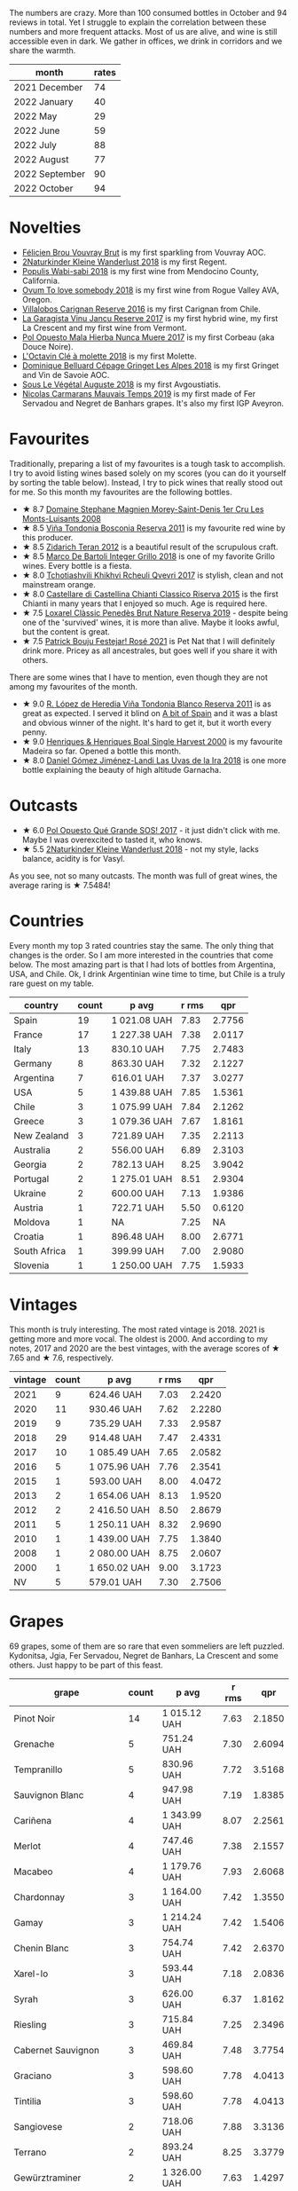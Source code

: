 #+attr_html: :class img-half
[[file:/images/2022-11-01-monthly-report/2022-11-04-11-24-29-7679E8EA-07AF-45B9-B10B-D9AB4EBB1DC0.webp]]

The numbers are crazy. More than 100 consumed bottles in October and 94 reviews in total. Yet I struggle to explain the correlation between these numbers and more frequent attacks. Most of us are alive, and wine is still accessible even in dark. We gather in offices, we drink in corridors and we share the warmth.

#+attr_html: :id monthly-ratings
#+attr_html: :data monthly-ratings-data
#+attr_html: :labels month :values rates :type bar :index-axis y :size-mode dynamic
#+begin_chartjs
#+end_chartjs

#+name: monthly-ratings-data
| month          | rates |
|----------------+-------|
| 2021 December  |    74 |
| 2022 January   |    40 |
| 2022 May       |    29 |
| 2022 June      |    59 |
| 2022 July      |    88 |
| 2022 August    |    77 |
| 2022 September |    90 |
| 2022 October   |    94 |

* Novelties
:PROPERTIES:
:ID:                     64d686fb-b442-4d44-a354-548b041b745e
:END:

- [[barberry:/wines/221464f9-abb2-4134-b8bb-1a020b3db2ae][Félicien Brou Vouvray Brut]] is my first sparkling from Vouvray AOC.
- [[barberry:/wines/c6ee1a63-d3c8-411a-8d0c-36526e249dd8][2Naturkinder Kleine Wanderlust 2018]] is my first Regent.
- [[barberry:/wines/3e3afebf-0122-4708-86af-46c1f53b4078][Populis Wabi-sabi 2018]] is my first wine from Mendocino County, California.
- [[barberry:/wines/68aa146e-d0bc-4688-8e46-9e4f7bfd3c26][Ovum To love somebody 2018]] is my first wine from Rogue Valley AVA, Oregon.
- [[barberry:/wines/8d4f1f71-ee82-481b-a9a1-6cf5e03e00d9][Villalobos Carignan Reserve 2016]] is my first Carignan from Chile.
- [[barberry:/wines/af5f10f3-a2a0-4f25-997a-6a5c6b81159c][La Garagista Vinu Jancu Reserve 2017]] is my first hybrid wine, my first La Crescent and my first wine from Vermont.
- [[barberry:/wines/30182631-b531-4eb1-8a87-01383c8dc4a3][Pol Opuesto Mala Hierba Nunca Muere 2017]] is my first Corbeau (aka Douce Noire).
- [[barberry:/wines/b95bd411-5f4c-47b9-a460-302550f58594][L'Octavin Clé à molette 2018]] is my first Molette.
- [[barberry:/wines/9de3da25-842b-4366-810b-a5584112ef0e][Dominique Belluard Cépage Gringet Les Alpes 2018]] is my first Gringet and Vin de Savoie AOC.
- [[barberry:/wines/05cba79e-1b1a-4498-8e2e-80edc30e678d][Sous Le Végétal Auguste 2018]] is my first Avgoustiatis.
- [[barberry:/wines/2ed14445-f42a-4213-8805-5fde9e011dcf][Nicolas Carmarans Mauvais Temps 2019]] is my first made of Fer Servadou and Negret de Banhars grapes. It's also my first IGP Aveyron.

* Favourites
:PROPERTIES:
:ID:                     8e0c8ba1-8f6e-4d7a-a5e9-bcb91645dc11
:END:

Traditionally, preparing a list of my favourites is a tough task to accomplish. I try to avoid listing wines based solely on my scores (you can do it yourself by sorting the table below). Instead, I try to pick wines that really stood out for me. So this month my favourites are the following bottles.

- ★ 8.7 [[barberry:/wines/1f2bb282-357e-468d-9016-6b4cb34bb75c][Domaine Stephane Magnien Morey-Saint-Denis 1er Cru Les Monts-Luisants 2008]]
- ★ 8.5 [[barberry:/wines/3fb511fa-b0d8-45e4-b873-bd1edd50a543][Viña Tondonia Bosconia Reserva 2011]] is my favourite red wine by this producer.
- ★ 8.5 [[barberry:/wines/2654fa1a-5b72-4b93-a583-95c94224deba][Zidarich Teran 2012]] is a beautiful result of the scrupulous craft.
- ★ 8.5 [[barberry:/wines/4ec81725-dadc-4a70-b58e-d5a8550b03b8][Marco De Bartoli Integer Grillo 2018]] is one of my favorite Grillo wines. Every bottle is a fiesta.
- ★ 8.0 [[barberry:/wines/809b126c-20d4-4a87-9c0f-fd297198781b][Tchotiashvili Khikhvi Rcheuli Qvevri 2017]] is stylish, clean and not mainstream orange.
- ★ 8.0 [[barberry:/wines/6f5dc62c-06e4-408a-9e96-8e4ace1d7ca6][Castellare di Castellina Chianti Classico Riserva 2015]] is the first Chianti in many years that I enjoyed so much. Age is required here.
- ★ 7.5 [[barberry:/wines/2616849c-0e41-49f1-b769-12eb4a02a413][Loxarel Clàssic Penedès Brut Nature Reserva 2019]] - despite being one of the 'survived' wines, it is more than alive. Maybe it looks awful, but the content is great.
- ★ 7.5 [[barberry:/wines/eb0e3f46-1417-4e4d-acc5-1fe5e6650a48][Patrick Bouju Festejar! Rosé 2021]] is Pet Nat that I will definitely drink more. Pricey as all ancestrales, but goes well if you share it with others.

There are some wines that I have to mention, even though they are not among my favourites of the month.

- ★ 9.0 [[barberry:/wines/ca7b2b58-fb6d-4110-84f0-aa8b6c7ed3dc][R. López de Heredia Viña Tondonia Blanco Reserva 2011]] is as great as expected. I served it blind on [[barberry:/posts/2022-10-25-a-bit-of-spain][A bit of Spain]] and it was a blast and obvious winner of the night. It's hard to get it, but it worth every penny.
- ★ 9.0 [[barberry:/wines/64ddc69b-b7a5-45b5-bd67-ee325450f038][Henriques & Henriques Boal Single Harvest 2000]] is my favourite Madeira so far. Opened a bottle this month.
- ★ 8.0 [[barberry:/wines/ab4da1d2-3d62-492a-89ed-94de2744b34e][Daniel Gómez Jiménez-Landi Las Uvas de la Ira 2018]] is one more bottle explaining the beauty of high altitude Garnacha.

* Outcasts
:PROPERTIES:
:ID:                     a1adee86-e595-4924-8c55-72a5738c8aa6
:END:

- ★ 6.0 [[barberry:/wines/5370341c-7ad2-4585-98f1-15b790de3840][Pol Opuesto Qué Grande SOS! 2017]] - it just didn't click with me. Maybe I was overexcited to tasted it, who knows.
- ★ 5.5 [[barberry:/wines/c6ee1a63-d3c8-411a-8d0c-36526e249dd8][2Naturkinder Kleine Wanderlust 2018]] - not my style, lacks balance, acidity is for Vasyl.

As you see, not so many outcasts. The month was full of great wines, the average raring is ★ 7.5484!

* Countries
:PROPERTIES:
:ID:                     1a42d29e-bb3d-4e49-b15f-03a7cef3e997
:END:

Every month my top 3 rated countries stay the same. The only thing that changes is the order. So I am more interested in the countries that come below. The most amazing part is that I had lots of bottles from Argentina, USA, and Chile. Ok, I drink Argentinian wine time to time, but Chile is a truly rare guest on my table.

#+attr_html: :id countries
#+attr_html: :data countries-data
#+attr_html: :labels country :values count :type bar
#+begin_chartjs
#+end_chartjs

#+name: countries-data
#+results: countries-data
| country      | count | p avg        | r rms |    qpr |
|--------------+-------+--------------+-------+--------|
| Spain        |    19 | 1 021.08 UAH |  7.83 | 2.7756 |
| France       |    17 | 1 227.38 UAH |  7.38 | 2.0117 |
| Italy        |    13 | 830.10 UAH   |  7.75 | 2.7483 |
| Germany      |     8 | 863.30 UAH   |  7.32 | 2.1227 |
| Argentina    |     7 | 616.01 UAH   |  7.37 | 3.0277 |
| USA          |     5 | 1 439.88 UAH |  7.85 | 1.5361 |
| Chile        |     3 | 1 075.99 UAH |  7.84 | 2.1262 |
| Greece       |     3 | 1 079.36 UAH |  7.67 | 1.8161 |
| New Zealand  |     3 | 721.89 UAH   |  7.35 | 2.2113 |
| Australia    |     2 | 556.00 UAH   |  6.89 | 2.3103 |
| Georgia      |     2 | 782.13 UAH   |  8.25 | 3.9042 |
| Portugal     |     2 | 1 275.01 UAH |  8.51 | 2.9304 |
| Ukraine      |     2 | 600.00 UAH   |  7.13 | 1.9386 |
| Austria      |     1 | 722.71 UAH   |  5.50 | 0.6120 |
| Moldova      |     1 | NA           |  7.25 |     NA |
| Croatia      |     1 | 896.48 UAH   |  8.00 | 2.6771 |
| South Africa |     1 | 399.99 UAH   |  7.00 | 2.9080 |
| Slovenia     |     1 | 1 250.00 UAH |  7.75 | 1.5933 |

#+name: countries-data
#+begin_src elisp :exports results
  (require 'lib-vino-stats)
  (vino-stats-grouped-data-tbl-for 'country
    :range '("2022-10-01" "2022-11-01")
    :columns '("country" "count" "p avg" "r rms" "qpr"))
#+end_src

* Vintages
:PROPERTIES:
:ID:                     b0d64c6f-e09a-4c11-99d9-994da7c7fa30
:END:

This month is truly interesting. The most rated vintage is 2018. 2021 is getting more and more vocal. The oldest is 2000. And according to my notes, 2017 and 2020 are the best vintages, with the average scores of ★ 7.65 and ★ 7.6, respectively.

#+attr_html: :id vintages :width 400 :height 120
#+attr_html: :data vintages-data
#+attr_html: :labels vintage :values count :type bar
#+begin_chartjs
#+end_chartjs

#+name: vintages-data
#+results: vintages-data
| vintage | count | p avg        | r rms |    qpr |
|---------+-------+--------------+-------+--------|
|    2021 |     9 | 624.46 UAH   |  7.03 | 2.2420 |
|    2020 |    11 | 930.46 UAH   |  7.62 | 2.2280 |
|    2019 |     9 | 735.29 UAH   |  7.33 | 2.9587 |
|    2018 |    29 | 914.48 UAH   |  7.47 | 2.4331 |
|    2017 |    10 | 1 085.49 UAH |  7.65 | 2.0582 |
|    2016 |     5 | 1 075.96 UAH |  7.76 | 2.3541 |
|    2015 |     1 | 593.00 UAH   |  8.00 | 4.0472 |
|    2013 |     2 | 1 654.06 UAH |  8.13 | 1.9520 |
|    2012 |     2 | 2 416.50 UAH |  8.50 | 2.8679 |
|    2011 |     5 | 1 250.11 UAH |  8.32 | 2.9690 |
|    2010 |     1 | 1 439.00 UAH |  7.75 | 1.3840 |
|    2008 |     1 | 2 080.00 UAH |  8.75 | 2.0607 |
|    2000 |     1 | 1 650.02 UAH |  9.00 | 3.1723 |
|      NV |     5 | 579.01 UAH   |  7.30 | 2.7506 |

#+name: vintages-data
#+begin_src elisp :exports results
  (require 'lib-vino-stats)
  (vino-stats-grouped-data-tbl-for 'vintage
    :range '("2022-10-01" "2022-11-01")
    :columns '("vintage" "count" "p avg" "r rms" "qpr"))
#+end_src

* Grapes
:PROPERTIES:
:ID:                     3bd297cc-5594-40f0-a56c-6c275b18e77e
:END:

69 grapes, some of them are so rare that even sommeliers are left puzzled. Kydonitsa, Jgia, Fer Servadou, Negret de Banhars, La Crescent and some others. Just happy to be part of this feast.

#+attr_html: :id grapes :width 100 :height 140
#+attr_html: :data grapes-data
#+attr_html: :labels grape :values count :type bar :index-axis y :size-mode dynamic
#+begin_chartjs
#+end_chartjs

#+name: grapes-data
#+results: grapes-data
| grape                        | count | p avg        | r rms |    qpr |
|------------------------------+-------+--------------+-------+--------|
| Pinot Noir                   |    14 | 1 015.12 UAH |  7.63 | 2.1850 |
| Grenache                     |     5 | 751.24 UAH   |  7.30 | 2.6094 |
| Tempranillo                  |     5 | 830.96 UAH   |  7.72 | 3.5168 |
| Sauvignon Blanc              |     4 | 947.98 UAH   |  7.19 | 1.8385 |
| Cariñena                     |     4 | 1 343.99 UAH |  8.07 | 2.2561 |
| Merlot                       |     4 | 747.46 UAH   |  7.38 | 2.1557 |
| Macabeo                      |     4 | 1 179.76 UAH |  7.93 | 2.6068 |
| Chardonnay                   |     3 | 1 164.00 UAH |  7.42 | 1.3550 |
| Gamay                        |     3 | 1 214.24 UAH |  7.42 | 1.5406 |
| Chenin Blanc                 |     3 | 754.74 UAH   |  7.42 | 2.6370 |
| Xarel-lo                     |     3 | 593.44 UAH   |  7.18 | 2.0836 |
| Syrah                        |     3 | 626.00 UAH   |  6.37 | 1.8162 |
| Riesling                     |     3 | 715.84 UAH   |  7.25 | 2.3496 |
| Cabernet Sauvignon           |     3 | 469.84 UAH   |  7.48 | 3.7754 |
| Graciano                     |     3 | 598.60 UAH   |  7.78 | 4.0413 |
| Tintilia                     |     3 | 598.60 UAH   |  7.78 | 4.0413 |
| Sangiovese                   |     2 | 718.06 UAH   |  7.88 | 3.3136 |
| Terrano                      |     2 | 893.24 UAH   |  8.25 | 3.3779 |
| Gewürztraminer               |     2 | 1 326.00 UAH |  7.63 | 1.4297 |
| La Crescent                  |     2 | 1 584.69 UAH |  7.88 | 1.3916 |
| Malbec                       |     2 | 542.90 UAH   |  7.25 | 2.5932 |
| Malvasia di Candia Aromatica |     2 | 1 567.00 UAH |  8.75 | 2.8467 |
| Trousseau                    |     2 | 727.91 UAH   |  7.38 | 2.1764 |
| Caíño Longo                  |     2 | 991.70 UAH   |  7.38 | 1.5721 |
| Nerello Mascalese            |     2 | 881.83 UAH   |  7.88 | 2.6033 |
| Nebbiolo                     |     1 | 1 439.00 UAH |  7.75 | 1.3840 |
| Grillo                       |     1 | 1 035.00 UAH |  8.50 | 3.4021 |
| Zibibbo                      |     1 | 1 141.00 UAH |  8.00 | 2.1034 |
| Pineau d'Aunis               |     1 | 1 700.00 UAH |  4.50 | 0.1500 |
| Gaglioppo                    |     1 | 760.00 UAH   |  7.25 | 1.8242 |
| Molette                      |     1 | 990.00 UAH   |  7.50 | 1.6754 |
| Arbois Blanc                 |     1 | 900.25 UAH   |  8.00 | 2.6659 |
| Gringet                      |     1 | 1 390.00 UAH |  7.50 | 1.1933 |
| Negret de Banhars            |     1 | 1 800.00 UAH |  7.25 | 0.7702 |
| Fer Servadou                 |     1 | 1 800.00 UAH |  7.25 | 0.7702 |
| Muskateller                  |     1 | 722.71 UAH   |  5.50 | 0.6120 |
| Muscat Blanc                 |     1 | 722.71 UAH   |  5.50 | 0.6120 |
| Grüner Veltliner             |     1 | 722.71 UAH   |  5.50 | 0.6120 |
| Avgoustiatis                 |     1 | 1 190.00 UAH |  8.00 | 2.0168 |
| Palomino Fino                |     1 | 1 092.15 UAH |  7.50 | 1.5187 |
| Rară Neagră                  |     1 | NA           |  7.25 |     NA |
| Godello                      |     1 | 1 073.10 UAH |  8.00 | 2.2365 |
| Canaiolo                     |     1 | 593.00 UAH   |  8.00 | 4.0472 |
| Mencía                       |     1 | 759.00 UAH   |  8.25 | 3.8236 |
| Primitivo                    |     1 | 419.00 UAH   |  7.00 | 2.7761 |
| Cinsault                     |     1 | 618.00 UAH   |  4.50 | 0.4125 |
| Corbeau                      |     1 | 887.43 UAH   |  8.00 | 2.7044 |
| Jgia                         |     1 | 756.71 UAH   |  8.50 | 4.6532 |
| Robola                       |     1 | 833.10 UAH   |  7.50 | 1.9909 |
| Savagnin                     |     1 | 3 943.00 UAH |  8.50 | 0.8930 |
| Colombard                    |     1 | 1 050.00 UAH |  7.50 | 1.5796 |
| Khikhvi                      |     1 | 807.54 UAH   |  8.00 | 2.9720 |
| Barbera                      |     1 | 464.00 UAH   |  7.25 | 2.9879 |
| Criolla Grande               |     1 | 734.51 UAH   |  6.00 | 0.8169 |
| Kydonitsa                    |     1 | 1 214.97 UAH |  7.50 | 1.3651 |
| Pinot Gris                   |     1 | 583.71 UAH   |  5.50 | 0.7577 |
| Regent                       |     1 | 583.71 UAH   |  5.50 | 0.7577 |
| Boal                         |     1 | 1 650.02 UAH |  9.00 | 3.1723 |
| Malvasia Fina                |     1 | 900.00 UAH   |  8.00 | 2.6667 |
| Parellada                    |     1 | 405.28 UAH   |  6.50 | 2.0443 |
| Falanghina                   |     1 | 710.54 UAH   |  7.40 | 2.1718 |
| Bombino Nero                 |     1 | 733.02 UAH   |  7.40 | 2.1052 |
| Nero di Troia                |     1 | 733.02 UAH   |  7.40 | 2.1052 |
| Monastrell                   |     1 | 445.00 UAH   |  7.00 | 2.6139 |
| Pinotage                     |     1 | 399.99 UAH   |  7.00 | 2.9080 |
| Vitovska                     |     1 | 1 250.00 UAH |  7.75 | 1.5933 |
| Pinot Blanc                  |     1 | 600.00 UAH   |  7.00 | 1.9386 |
| Sousón                       |     1 | 806.00 UAH   |  7.25 | 1.7201 |
| Brancellao                   |     1 | 806.00 UAH   |  7.25 | 1.7201 |

#+name: grapes-data
#+begin_src elisp :exports results
  (require 'lib-vino-stats)
  (vino-stats-grouped-data-tbl-for 'grape
    :range '("2022-10-01" "2022-11-01")
    :columns '("grape" "count" "p avg" "r rms" "qpr"))
#+end_src

* All ratings
:PROPERTIES:
:ID:                     6f97432b-c038-492d-a468-39cb0d65be7a
:END:

#+attr_html: :class wines-table
#+name: ratings-data
#+results: ratings-data
|       date | country                                                   | producer                                                                 | name                                                                            | vintage | rate |    QPR |
|------------+-----------------------------------------------------------+--------------------------------------------------------------------------+---------------------------------------------------------------------------------+---------+------+--------|
| 2022-10-31 | France       | [[barberry:/producers/a9b716fd-81f4-47dd-8cbf-96cccebac781][Domaine Stephane Magnien]]    | [[barberry:/wines/1f2bb282-357e-468d-9016-6b4cb34bb75c][Domaine Stephane Magnien Morey-Saint-Denis 1er Cru Les Monts-Luisants 2008]] |    2008 | 8.75 | 2.0607 |
| 2022-10-30 | Italy        | [[barberry:/producers/b70877a6-4710-4cdc-9c42-abf921b5c722][Grimaldi]]                    | [[barberry:/wines/6edeac40-1d7c-40d4-b5c3-bf82058a6baf][Grimaldi Barolo 2010]]               |    2010 | 7.75 | 1.3840 |
| 2022-10-28 | Italy        | [[barberry:/producers/8d6cdbba-67bf-4a6c-a39e-48c4b5be3a45][Marco De Bartoli]]            | [[barberry:/wines/4ec81725-dadc-4a70-b58e-d5a8550b03b8][Marco De Bartoli Integer Grillo 2018]] |    2018 | 8.50 | 3.4021 |
| 2022-10-28 | Italy        | [[barberry:/producers/8d6cdbba-67bf-4a6c-a39e-48c4b5be3a45][Marco De Bartoli]]            | [[barberry:/wines/c131fb36-151e-415d-aa76-23f4dff142b7][Marco De Bartoli Pietra Nera 2020]]  |    2020 | 8.00 | 2.1034 |
| 2022-10-27 | France       | [[barberry:/producers/992e5a1f-fdc8-493b-a30f-1037fea3afd7][Domaine Le Briseau]]          | [[barberry:/wines/e6552fb9-5d4d-4b28-a5bd-86add75d2949][Domaine Le Briseau Patapon 2018]]    |    2018 | 4.50 | 0.1500 |
| 2022-10-27 | Italy        | [[barberry:/producers/82cff8b0-4e60-4751-84bd-03178618a361][Cataldo Calabretta]]          | [[barberry:/wines/e1619879-8376-4b01-ba2a-8bacc0ad01e2][Cataldo Calabretta Cirò Rosso Classico Superiore 2017]] |    2017 | 7.25 | 1.8242 |
| 2022-10-27 | France       | [[barberry:/producers/470cddf5-1ed8-42a5-94b0-4ccf5365cd69][L'Octavin]]                   | [[barberry:/wines/b95bd411-5f4c-47b9-a460-302550f58594][L'Octavin Clé à molette 2018]]       |    2018 | 7.50 | 1.6754 |
| 2022-10-27 | France       | [[barberry:/producers/a738ad3a-78a7-4dce-80b3-d8000dbf805a][Clos du Tue-Boeuf]]           | [[barberry:/wines/697a50e3-196c-48c3-b531-f3879dd9b694][Clos du Tue-Boeuf Le Brin De Chevre Touraine 2018]] |    2018 | 8.00 | 2.6659 |
| 2022-10-27 | Italy        | [[barberry:/producers/36d22abe-5b3e-46a4-9934-78c312eda939][Zidarich]]                    | [[barberry:/wines/2654fa1a-5b72-4b93-a583-95c94224deba][Zidarich Teran 2012]]                |    2012 | 8.50 | 3.9564 |
| 2022-10-27 | France       | [[barberry:/producers/50ece513-2810-4d34-bd51-ef5586391687][Dominique Belluard]]          | [[barberry:/wines/9de3da25-842b-4366-810b-a5584112ef0e][Dominique Belluard Cépage Gringet Les Alpes 2018]] |    2018 | 7.50 | 1.1933 |
| 2022-10-27 | France       | [[barberry:/producers/4999ae27-f206-4073-955f-2eef8f14db11][Nicolas Carmarans]]           | [[barberry:/wines/2ed14445-f42a-4213-8805-5fde9e011dcf][Nicolas Carmarans Mauvais Temps 2019]] |    2019 | 7.25 | 0.7702 |
| 2022-10-27 | Austria      | [[barberry:/producers/793037db-00f1-4ccc-a1cd-c26c19590b1e][Pittnauer]]                   | [[barberry:/wines/9de8ffb2-0758-48cf-b43c-5ec7a2010661][Pittnauer Perfect Day 2021]]         |    2021 | 5.50 | 0.6120 |
| 2022-10-27 | Greece       | [[barberry:/producers/96e58250-b3cb-4ced-a7b8-013bc94d1aed][Sous Le Végétal]]             | [[barberry:/wines/05cba79e-1b1a-4498-8e2e-80edc30e678d][Sous Le Végétal Auguste 2018]]       |    2018 | 8.00 | 2.0168 |
| 2022-10-26 | Argentina    | [[barberry:/producers/a4893612-33df-49fa-a84a-d52da13def0d][Marcelo Miras]]               | [[barberry:/wines/d4f21a37-7537-46d1-9142-0ee459b8bf02][Marcelo Miras Joven Trousseau 2018]] |    2018 | 7.50 | 2.5524 |
| 2022-10-26 | Italy        | [[barberry:/producers/14fa74e7-0434-4db1-9491-759de4595c0d][Fattoria Romeo del Castello]] | [[barberry:/wines/acc24d74-9556-479d-a9bd-bada0cccfe7e][Fattoria Romeo del Castello Allegracore 2016]] |    2016 | 7.75 | 2.0264 |
| 2022-10-25 | Spain        | [[barberry:/producers/cd1b94b8-6014-440d-8876-b6897a61770e][Muchada-Léclapart]]           | [[barberry:/wines/64475375-acb6-4d1b-a019-5dc61b01b1dc][Muchada-Léclapart Univers 2017]]     |    2017 | 7.50 | 1.5187 |
| 2022-10-25 | Spain        | [[barberry:/producers/81f2be35-3c3e-488d-9a92-cbb84ee3b4f0][Vega Sicilia]]                | [[barberry:/wines/6bccfa7f-66a3-4e5d-8746-cd3580b377bf][Vega Sicilia Pintia 2016]]           |    2016 | 8.00 | 1.2327 |
| 2022-10-25 | France       | [[barberry:/producers/a738ad3a-78a7-4dce-80b3-d8000dbf805a][Clos du Tue-Boeuf]]           | [[barberry:/wines/1cda7dd8-7a61-4aa2-a11d-992095c89a48][Clos du Tue-Boeuf Vin Blanc 2021]]   |    2021 | 7.50 | 2.7960 |
| 2022-10-25 | Spain        | [[barberry:/producers/d048b1cd-89b4-413e-a5f7-50ace090907c][R. López de Heredia]]         | [[barberry:/wines/ca7b2b58-fb6d-4110-84f0-aa8b6c7ed3dc][R. López de Heredia Viña Tondonia Blanco Reserva 2011]] |    2011 | 9.00 | 3.3403 |
| 2022-10-25 | Moldova      | [[barberry:/producers/632239c5-ab6a-427b-b119-861515f4ff23][Novak]]                       | [[barberry:/wines/48f2d982-1713-4d31-9f30-53d620d84ce7][Novak Rară Neagră 2019]]             |    2019 | 7.25 |        |
| 2022-10-25 | Spain        | [[barberry:/producers/d636a6a2-57ca-41e9-98f7-50045514af83][Avancia]]                     | [[barberry:/wines/49656def-0966-4b59-84a7-f7bccb6e73ca][Avancia Godello 2020]]               |    2020 | 8.00 | 2.2365 |
| 2022-10-25 | France       | [[barberry:/producers/92c049ed-0591-418d-8f2b-8d20726b8654][J.M Dreyer]]                  | [[barberry:/wines/f1137f23-9d0b-4e02-a8dc-aeef990ea592][J.M Dreyer Elios Pinot Noir 2020]]   |    2020 | 7.75 | 2.2378 |
| 2022-10-25 | Spain        | [[barberry:/producers/824f09b6-4bf5-43fa-8d2f-09eb5092be8a][Portal del Priorat]]          | [[barberry:/wines/695bbc4e-f480-49d6-addd-7cea55afba0a][Portal del Priorat Tros De Clos 2013]] |    2013 | 8.50 | 1.4285 |
| 2022-10-25 | Spain        | [[barberry:/producers/92082515-643a-4da7-92db-c7f1d3264206][Daniel Gómez Jiménez-Landi]]  | [[barberry:/wines/ab4da1d2-3d62-492a-89ed-94de2744b34e][Daniel Gómez Jiménez-Landi Las Uvas de la Ira 2018]] |    2018 | 8.00 | 2.4205 |
| 2022-10-25 | Spain        | [[barberry:/producers/b26ec7b9-a4d6-4918-a384-f2f1fb1f2f6a][Loxarel]]                     | [[barberry:/wines/369320be-e14f-49f3-9d81-f91f826875b7][Loxarel Refugi Brut Nature Reserva 2018]] |    2018 | 7.50 | 2.1221 |
| 2022-10-24 | Italy        | [[barberry:/producers/9f2155a7-8b8e-41ff-ad1a-4af772ad627c][Castellare di Castellina]]    | [[barberry:/wines/6f5dc62c-06e4-408a-9e96-8e4ace1d7ca6][Castellare di Castellina Chianti Classico Riserva 2015]] |    2015 | 8.00 | 4.0472 |
| 2022-10-24 | Italy        | [[barberry:/producers/d3c0dd16-06e9-45e6-b314-3efe62f70da5][Pruneto]]                     | [[barberry:/wines/ceaf515d-9fda-46c1-8acc-3da2621ffd19][Pruneto Chianti Classico 2013]]      |    2013 | 7.75 | 2.3622 |
| 2022-10-23 | Spain        | [[barberry:/producers/2fe18e47-ec51-4372-9072-a3e522007d7a][Raúl Pérez]]                  | [[barberry:/wines/a13e9a37-d92d-469f-9a4c-dec058e0ae4a][Raúl Pérez La Vizcaína Las Gundiñas Lomas de Valtuille 2019]] |    2019 | 8.25 | 3.8236 |
| 2022-10-23 | Italy        | [[barberry:/producers/fad08b42-424d-4f52-875c-397b99ba746e][Maestro Italiano]]            | [[barberry:/wines/af8e1a2c-23b8-4262-adc0-5c39e688484d][Maestro Italiano Gran Maestro Primitivo di Manduria 2020]] |    2020 | 7.00 | 2.7761 |
| 2022-10-22 | Chile        | [[barberry:/producers/825c6e1e-fadc-47d6-957e-68b9f8b253a6][Villalobos]]                  | [[barberry:/wines/8d4f1f71-ee82-481b-a9a1-6cf5e03e00d9][Villalobos Carignan Reserve 2016]]   |    2016 | 7.50 | 1.6277 |
| 2022-10-21 | Spain        | [[barberry:/producers/eb753c76-29ab-4f89-b74e-657273987239][Comando G]]                   | [[barberry:/wines/98f32d59-a395-4287-8adb-9ddf1de9f894][Comando G La Bruja de Rozas 2018]]   |    2018 | 7.80 | 3.1001 |
| 2022-10-21 | Germany      | [[barberry:/producers/cd60c419-207b-415c-88a4-2634db20ed8d][Tomislav Marković]]           | [[barberry:/wines/103bc0ef-b7b6-4057-bb99-1746b21fa342][Tomislav Marković Mythos 2020]]      |    2020 | 7.25 | 1.0848 |
| 2022-10-21 | Germany      | [[barberry:/producers/cd60c419-207b-415c-88a4-2634db20ed8d][Tomislav Marković]]           | [[barberry:/wines/4465173c-0f87-4b5e-88e2-354e88f97d6a][Tomislav Marković Heerkretz 2020]]   |    2020 | 8.00 | 1.6830 |
| 2022-10-20 | France       | [[barberry:/producers/f5ed683b-4f82-45b6-8cdd-d212d796fba5][Domaine Claire Clavel]]       | [[barberry:/wines/21570f40-a976-4e90-9007-536840ef7f07][Domaine Claire Clavel Saint Gervais Côtes du Rhône Villages 2018]] |    2018 | 4.50 | 0.4125 |
| 2022-10-19 | Spain        | [[barberry:/producers/270b20da-8456-4646-b2a3-804677f8e133][Bodegas la Eralta]]           | [[barberry:/wines/b41d3534-e427-45df-b0aa-d37c576ef1b3][Bodegas la Eralta Hacienda El Olmo Reserva 2016]] |    2016 | 7.25 | 3.3650 |
| 2022-10-19 | Spain        | [[barberry:/producers/898c51d1-e204-4395-89d9-be79c134a593][Bodegas Olarra]]              | [[barberry:/wines/1666a061-db29-41fb-bda4-1ab1e605ebb6][Bodegas Olarra Cerro Añon Reserva 2018]] |    2018 | 7.40 | 3.3635 |
| 2022-10-18 | France       | [[barberry:/producers/4668ff75-e9b6-4362-bf07-ec1e4a9485e7][Le Grappin]]                  | [[barberry:/wines/b94d081f-a83f-422f-84be-250038aac53b][Le Grappin Saint-Amour 2020]]        |    2020 | 7.50 | 1.7170 |
| 2022-10-18 | USA          | [[barberry:/producers/ff9e1419-21ae-4c0a-8bac-e57cc713e491][La Garagista]]                | [[barberry:/wines/af5f10f3-a2a0-4f25-997a-6a5c6b81159c][La Garagista Vinu Jancu Reserve 2017]] |    2017 | 8.00 | 1.5145 |
| 2022-10-18 | Australia    | [[barberry:/producers/7d56e606-ec79-40e4-a24a-9542ff08f1c3][Lucy Margaux]]                | [[barberry:/wines/62a4a5f1-f9f5-4987-aaeb-009102fb83a9][Lucy Margaux Vin Rouge 2020]]        |    2020 | 7.25 | 1.7011 |
| 2022-10-18 | Argentina    | [[barberry:/producers/28883e04-dde4-4f94-9643-f71a90a8ce48][Pol Opuesto]]                 | [[barberry:/wines/30182631-b531-4eb1-8a87-01383c8dc4a3][Pol Opuesto Mala Hierba Nunca Muere 2017]] |    2017 | 8.00 | 2.7044 |
| 2022-10-18 | France       | [[barberry:/producers/a08a3633-1cd9-4f41-b1df-b17db6d5eb9b][Pierre Frick]]                | [[barberry:/wines/451f1ee5-b3fb-4b4b-b42e-2057a10bc3af][Pierre Frick Gewurztraminer Grand Cru Steinert Vendanges Tardives 2011]] |    2011 | 7.50 | 1.1345 |
| 2022-10-18 | Germany      | [[barberry:/producers/dae4f7cc-e606-4b89-aa61-e0e10d7f50a9][Rita & Rudolf Trossen]]       | [[barberry:/wines/5b443d5d-f95d-4cf3-a414-8f2520271990][Rita & Rudolf Trossen Purellus Riesling Pyramide Pet Nat 2018]] |    2018 | 7.50 | 1.6077 |
| 2022-10-18 | Georgia      | [[barberry:/producers/5b7283e3-a195-4382-901f-04bd6e393d94][Tsikhelishvili Wines]]        | [[barberry:/wines/5dc6ba4f-1e46-4feb-8b6e-4ab6ae31a614][Tsikhelishvili Wines Jgia 2018]]     |    2018 | 8.50 | 4.6532 |
| 2022-10-18 | Croatia      | [[barberry:/producers/fd22ffa3-3676-40c5-bd3e-c85f92e17869][Piquentum]]                   | [[barberry:/wines/86783d66-c9b9-41ca-95e1-f2d214198157][Piquentum Refošk Vrh 2018]]          |    2018 | 8.00 | 2.6771 |
| 2022-10-18 | Greece       | [[barberry:/producers/46f67bae-a00a-40ef-8a30-75d0c6a7a678][Sclavus]]                     | [[barberry:/wines/62a4c00f-3bf6-4791-b178-f3e01e0f67d3][Sclavus Vino di Sasso 2017]]         |    2017 | 7.50 | 1.9909 |
| 2022-10-18 | France       | [[barberry:/producers/a738ad3a-78a7-4dce-80b3-d8000dbf805a][Clos du Tue-Boeuf]]           | [[barberry:/wines/9c4c0af0-04d5-4e1c-aa3f-6e1321b7f19b][Clos du Tue-Boeuf Pineau de Loire 2021]] |    2021 | 7.25 | 1.7549 |
| 2022-10-17 | Germany      | [[barberry:/producers/cd60c419-207b-415c-88a4-2634db20ed8d][Tomislav Marković]]           | [[barberry:/wines/6dd5d8f2-bd4e-4cb0-9ac0-bf78b3a43edf][Tomislav Marković Windspiel 2020]]   |    2020 | 8.00 | 2.8916 |
| 2022-10-16 | Spain        | [[barberry:/producers/898c51d1-e204-4395-89d9-be79c134a593][Bodegas Olarra]]              | [[barberry:/wines/367007ae-2c21-459c-bfc5-fb54863c91c5][Bodegas Olarra Cerro Añon Crianza 2019]] |    2019 | 7.40 | 5.1097 |
| 2022-10-15 | Australia    | [[barberry:/producers/b76709e7-dd5a-4e9c-9ea8-96365ea07dde][Pete's Pure]]                 | [[barberry:/wines/ddc6fe97-3acc-40b4-8f94-4a8642f76b52][Pete's Pure Pinot Noir 2021]]        |    2021 | 6.50 | 2.7896 |
| 2022-10-15 | New Zealand  | [[barberry:/producers/5adc65b2-3db4-424a-85f7-5bf53d7f5b11][Saint Clair]]                 | [[barberry:/wines/0cc02b3c-25bc-4ed0-8ca0-ea680e9f19d4][Saint Clair Origin Pinot Noir Marlborough 2019]] |    2019 | 7.00 | 2.1519 |
| 2022-10-14 | France       | [[barberry:/producers/e112c4de-2955-4ddc-bc0e-f62bf1bfa6f8][Andre et Mireille Tissot]]    | [[barberry:/wines/d8cdf174-081b-47a2-8d6b-ef54288feae5][Andre et Mireille Tissot La Mailloche Vin Jaune 2012]] |    2012 | 8.50 | 0.8930 |
| 2022-10-14 | Chile        | [[barberry:/producers/4191c986-fc88-4e47-a038-cc1dd4c8fa31][Dominique Derain]]            | [[barberry:/wines/0eee744d-c822-471a-8a3f-ba0c7d452893][Dominique Derain Las Nubes 2018]]    |    2018 | 7.75 | 1.6736 |
| 2022-10-14 | Chile        | [[barberry:/producers/825c6e1e-fadc-47d6-957e-68b9f8b253a6][Villalobos]]                  | [[barberry:/wines/8d4f1f71-ee82-481b-a9a1-6cf5e03e00d9][Villalobos Carignan Reserve 2016]]   |    2016 | 8.25 | 2.8481 |
| 2022-10-14 | USA          | [[barberry:/producers/9aebc690-2817-4bcb-8957-990f9b3bfc06][Populis]]                     | [[barberry:/wines/3e3afebf-0122-4708-86af-46c1f53b4078][Populis Wabi-sabi white 2018]]       |    2018 | 7.50 | 1.5796 |
| 2022-10-14 | Argentina    | [[barberry:/producers/7bc13781-024b-4b35-b56b-014a70305e35][Familia Cecchin]]             | [[barberry:/wines/5bea4ba4-aaef-402e-9bd0-f8ad5da2c5e3][Familia Cecchin Malbec 2018]]        |    2018 | 7.50 | 2.6294 |
| 2022-10-14 | USA          | [[barberry:/producers/c6c3f1d6-05a4-44b6-89a3-101ffdb5f98a][Ovum]]                        | [[barberry:/wines/68aa146e-d0bc-4688-8e46-9e4f7bfd3c26][Ovum To love somebody 2018]]         |    2018 | 7.75 | 1.6736 |
| 2022-10-14 | USA          | [[barberry:/producers/ff9e1419-21ae-4c0a-8bac-e57cc713e491][La Garagista]]                | [[barberry:/wines/af5f10f3-a2a0-4f25-997a-6a5c6b81159c][La Garagista Vinu Jancu Reserve 2017]] |    2017 | 7.75 | 1.2568 |
| 2022-10-14 | USA          | [[barberry:/producers/4b773c92-4385-47de-8809-18412637ef72][Kelley Fox Wines]]            | [[barberry:/wines/4a5c59e8-9273-4dc8-a6de-9af531084fd1][Kelley Fox Wines Hyland Vineyard Pinot Noir Coury Clone 2017]] |    2017 | 8.25 | 1.6213 |
| 2022-10-14 | Spain        | [[barberry:/producers/b26ec7b9-a4d6-4918-a384-f2f1fb1f2f6a][Loxarel]]                     | [[barberry:/wines/2616849c-0e41-49f1-b769-12eb4a02a413][Loxarel Clàssic Penedès Brut Nature Reserva 2019]] |    2019 | 7.50 |        |
| 2022-10-14 | France       | [[barberry:/producers/a693b9c2-b4f7-4f79-ab0a-85b4fd91af0f][Patrick Bouju]]               | [[barberry:/wines/eb0e3f46-1417-4e4d-acc5-1fe5e6650a48][Patrick Bouju Festejar! Rosé 2021]]  |    2021 | 7.50 | 1.8918 |
| 2022-10-13 | Georgia      | [[barberry:/producers/f5dd673c-b366-445d-8be4-5183802d56db][Tchotiashvili]]               | [[barberry:/wines/809b126c-20d4-4a87-9c0f-fd297198781b][Tchotiashvili Khikhvi Rcheuli Qvevri 2017]] |    2017 | 8.00 | 2.9720 |
| 2022-10-13 | New Zealand  | [[barberry:/producers/269e5124-0361-4c4c-932d-ea4b91d5163b][Marlborough Sun]]             | Marlborough Sun Pinot Noir 2019    |    2019 | 7.00 | 2.3521 |
| 2022-10-13 | Italy        | [[barberry:/producers/6eea1b5f-c6e2-4ace-96a6-826481fbc6c7][Guido Porro]]                 | [[barberry:/wines/c93696fa-e43d-429e-b617-67a770c5f78d][Guido Porro Barbera d'Alba 2018]]    |    2018 | 7.25 | 2.9879 |
| 2022-10-12 | Argentina    | [[barberry:/producers/28883e04-dde4-4f94-9643-f71a90a8ce48][Pol Opuesto]]                 | [[barberry:/wines/5370341c-7ad2-4585-98f1-15b790de3840][Pol Opuesto Qué Grande SOS! 2017]]   |    2017 | 6.00 | 0.8169 |
| 2022-10-12 | Greece       | [[barberry:/producers/985badd4-6e4e-471e-a7f2-f2ec646f1b1a][Ktima Ligas]]                 | [[barberry:/wines/7a0fd419-179e-4c42-9bc8-36f8af4c5b97][Ktima Ligas Amphora 2018]]           |    2018 | 7.50 | 1.3651 |
| 2022-10-11 | Germany      | [[barberry:/producers/8985ce5e-6689-48fd-a818-ea3b60a6462b][2Naturkinder]]                | [[barberry:/wines/c6ee1a63-d3c8-411a-8d0c-36526e249dd8][2Naturkinder Kleine Wanderlust 2018]] |    2018 | 5.50 | 0.7577 |
| 2022-10-10 | Spain        | [[barberry:/producers/8b223828-b1d0-4f0c-bb09-37958397e1e3][Trossos]]                     | [[barberry:/wines/f913d77f-17a6-4b79-b8b3-41967cdf315b][Trossos Vells 2018]]                 |    2018 | 8.00 | 2.7491 |
| 2022-10-10 | Germany      | [[barberry:/producers/5774d37d-7ca7-444c-b981-29ad5a290846][Enderle&Moll]]                | [[barberry:/wines/9f58c956-e271-470c-85c5-e9199dfa4032][Enderle&Moll Spätburgunder-Rosé 2021]] |    2021 | 7.50 | 2.3165 |
| 2022-10-10 | Argentina    | [[barberry:/producers/75dc06c5-259d-4a2f-854f-d7cba5af0d23][Weinert]]                     | [[barberry:/wines/5434ad31-8f1f-4e7a-8daf-22f888c3a71c][Weinert Carrascal Corte Clasico NV]] |      NV | 7.00 | 2.5564 |
| 2022-10-08 | Portugal     | [[barberry:/producers/603ce74a-32ef-448a-9ede-2d350b9c557b][Henriques & Henriques]]       | [[barberry:/wines/64ddc69b-b7a5-45b5-bd67-ee325450f038][Henriques & Henriques Boal Single Harvest 2000]] |    2000 | 9.00 | 3.1723 |
| 2022-10-08 | France       | [[barberry:/producers/2a5b0154-c0c9-4221-81c5-44a34a37ed4b][Félicien Brou]]               | [[barberry:/wines/221464f9-abb2-4134-b8bb-1a020b3db2ae][Félicien Brou Vouvray Brut NV]]      |      NV | 7.50 | 3.9097 |
| 2022-10-08 | Portugal     | [[barberry:/producers/603ce74a-32ef-448a-9ede-2d350b9c557b][Henriques & Henriques]]       | [[barberry:/wines/54468301-969e-41f6-a3f1-404cc7608364][Henriques & Henriques Malvasia 15y NV]] |      NV | 8.00 | 2.6667 |
| 2022-10-08 | Spain        | [[barberry:/producers/17f9db0d-ae08-4f3e-9c2d-b9094e7ca315][Mas Pere]]                    | [[barberry:/wines/ad7ea416-1a45-4a6c-8255-114fb9ced2ab][Mas Pere Selecció Brut Cava NV]]     |      NV | 6.50 | 2.0443 |
| 2022-10-07 | Germany      | [[barberry:/producers/fe0f2833-304d-481d-ac7d-b71cc685097c][Weingut Mindnich]]            | [[barberry:/wines/56b7ca27-321e-47ed-bb32-edad8190acf6][Weingut Mindnich Wallhäuser Pfarrgarten Riesling 2021]] |    2021 | 7.00 | 2.9079 |
| 2022-10-07 | Italy        | [[barberry:/producers/cf22308d-98a1-4056-921c-49b9cd46f159][Valentina Passalacqua]]       | [[barberry:/wines/cbf036a5-283a-4cc4-b7ba-a512828d1967][Valentina Passalacqua Calcarius Orange Puglia Nu Litr NV]] |      NV | 7.40 | 2.1718 |
| 2022-10-07 | Italy        | [[barberry:/producers/cf22308d-98a1-4056-921c-49b9cd46f159][Valentina Passalacqua]]       | [[barberry:/wines/9f697524-026a-4db4-a5b9-358c7d483098][Valentina Passalacqua Calcarius Troiabomb 2018]] |    2018 | 7.40 | 2.1052 |
| 2022-10-07 | France       | [[barberry:/producers/32bfad32-8fe1-4965-8663-429cc4e76306][Brotte S. A.]]                | [[barberry:/wines/2e0fea48-5584-476d-b65d-4fe8e1b5f79c][Brotte S. A. Domaine Grosset Cairanne 2019]] |    2019 | 7.00 | 2.6139 |
| 2022-10-06 | South Africa | [[barberry:/producers/9a193cc3-344d-429e-8483-54687cde1a94][Barista]]                     | [[barberry:/wines/64a1e863-21f3-49de-8401-241eb23363a8][Barista Pinotage 2020]]              |    2020 | 7.00 | 2.9080 |
| 2022-10-06 | Argentina    | [[barberry:/producers/75dc06c5-259d-4a2f-854f-d7cba5af0d23][Weinert]]                     | [[barberry:/wines/bcc18dc0-d37b-49bf-84a0-7168f595e7ed][Weinert Carrascal Cabernet Sauvignon 2018]] |    2018 | 7.40 | 4.6064 |
| 2022-10-05 | New Zealand  | [[barberry:/producers/32e6cc69-90ec-4700-bdb5-d1a396315b9e][Pyramid Valley]]              | [[barberry:/wines/b6660f69-14d7-4715-985d-9d24597506ed][Pyramid Valley North Canterbury Pinot Noir 2018]] |    2018 | 8.00 | 2.1228 |
| 2022-10-05 | Ukraine      | [[barberry:/producers/1360c306-3364-428a-a606-7f44dfbef128][Vinoman]]                     | [[barberry:/wines/da76deb0-25bf-457c-85dc-9fb16ce2220d][Vinoman Riesling 2021]]              |    2021 | 7.25 |        |
| 2022-10-05 | Slovenia     | [[barberry:/producers/f9644729-4525-44cc-bb4b-379078453069][Čotar]]                       | [[barberry:/wines/32b94077-006f-4587-a849-31fec19ac9a3][Čotar Vitovska 2018]]                |    2018 | 7.75 | 1.5933 |
| 2022-10-05 | Ukraine      | [[barberry:/producers/1360c306-3364-428a-a606-7f44dfbef128][Vinoman]]                     | [[barberry:/wines/9af9fb3d-0d6c-4672-bdb0-3dccb527c844][Vinoman Pinot Blanc 2021]]           |    2021 | 7.00 | 1.9386 |
| 2022-10-05 | Spain        | [[barberry:/producers/d048b1cd-89b4-413e-a5f7-50ace090907c][R. López de Heredia]]         | [[barberry:/wines/ca7b2b58-fb6d-4110-84f0-aa8b6c7ed3dc][R. López de Heredia Viña Tondonia Blanco Reserva 2011]] |    2011 | 8.50 | 2.2471 |
| 2022-10-04 | Spain        | [[barberry:/producers/1a59a1cb-fe8a-4724-b084-c5eef925d567][Cume do Avia]]                | [[barberry:/wines/e774ec91-9bb0-424f-b7c1-010f9b9a3869][Cume do Avia Dos Canotos 2019]]      |    2019 | 7.25 | 1.7201 |
| 2022-10-03 | Argentina    | [[barberry:/producers/75dc06c5-259d-4a2f-854f-d7cba5af0d23][Weinert]]                     | [[barberry:/wines/1de7ff40-6385-4ed1-898c-7ade51b63a98][Weinert Cabernet Sauvignon 2011]]    |    2011 | 8.00 | 3.8739 |
| 2022-10-03 | Spain        | [[barberry:/producers/1a59a1cb-fe8a-4724-b084-c5eef925d567][Cume do Avia]]                | [[barberry:/wines/cc592f25-7a87-4c6e-bbf9-5a21bd58f51b][Cume do Avia Dos Canotos 2018]]      |    2018 | 7.50 | 1.4087 |
| 2022-10-02 | Spain        | [[barberry:/producers/d048b1cd-89b4-413e-a5f7-50ace090907c][R. López de Heredia]]         | [[barberry:/wines/3fb511fa-b0d8-45e4-b873-bd1edd50a543][R. López de Heredia Bosconia Reserva 2011]] |    2011 | 8.50 | 3.4021 |
| 2022-10-02 | Italy        | [[barberry:/producers/8ec40fe8-c539-48c3-9099-ab61bc24bca0][Eduardo Torres Acosta]]       | [[barberry:/wines/ce6949d8-9660-4eee-8154-bf872a276a11][Eduardo Torres Acosta Versante Nord 2017]] |    2017 | 8.00 | 3.0738 |
| 2022-10-01 | France       | [[barberry:/producers/919b524d-134f-422c-b146-1904d7641d87][Domaine Rossignol-Trapet]]    | [[barberry:/wines/ec2fffdb-7447-4062-a508-4b9445dc28dd][Domaine Rossignol-Trapet Bourgougne 2020]] |    2020 | 8.00 | 2.4072 |
| 2022-10-01 | Germany      | [[barberry:/producers/b6fc163c-5564-4924-b988-a50ed0889478][Markus Molitor]]              | [[barberry:/wines/ca3d3054-7103-44b0-b6ca-cce904867620][Markus Molitor Haus Klosterberg Pinot Noir 2018]] |    2018 | 7.50 | 2.5876 |

#+name: ratings-data
#+begin_src elisp :exports results
  (require 'lib-vino-stats)
  (vino-stats-ratings-tbl-for
   :range '("2022-10-01" "2022-11-01")
   :columns '("date" "country" "producer" "name" "vintage" "rate" "QPR"))
#+end_src

* Final words
:PROPERTIES:
:ID:                     db407490-83f4-4ca1-a654-794c78773469
:END:

No final words this month. Just safe travels!

